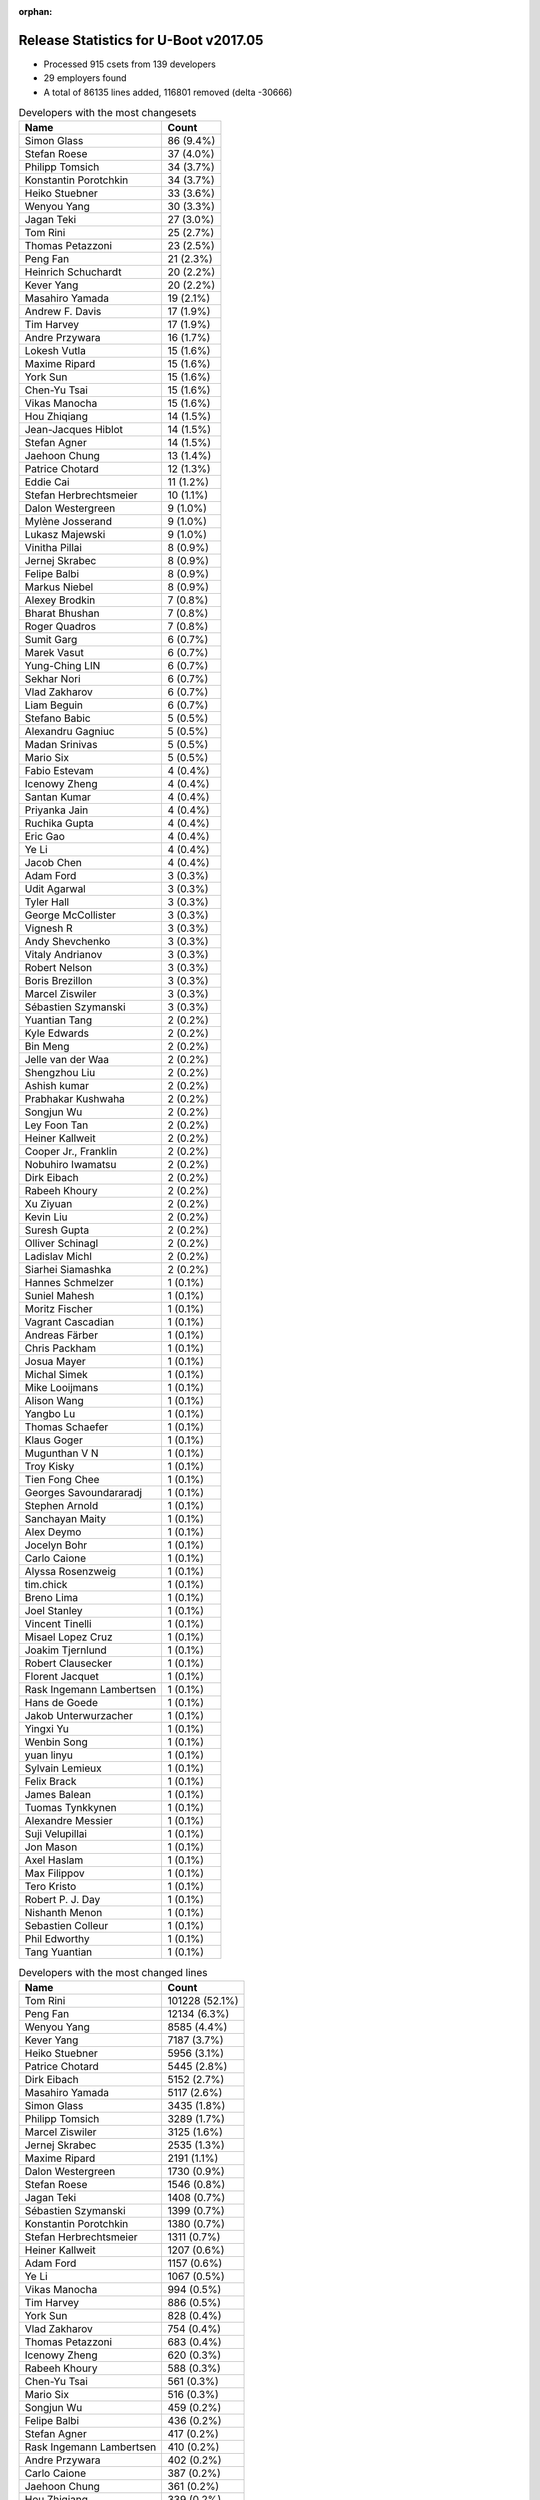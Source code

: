 :orphan:

Release Statistics for U-Boot v2017.05
======================================

* Processed 915 csets from 139 developers

* 29 employers found

* A total of 86135 lines added, 116801 removed (delta -30666)

.. table:: Developers with the most changesets
   :widths: auto

   ================================  =====
   Name                              Count
   ================================  =====
   Simon Glass                       86 (9.4%)
   Stefan Roese                      37 (4.0%)
   Philipp Tomsich                   34 (3.7%)
   Konstantin Porotchkin             34 (3.7%)
   Heiko Stuebner                    33 (3.6%)
   Wenyou Yang                       30 (3.3%)
   Jagan Teki                        27 (3.0%)
   Tom Rini                          25 (2.7%)
   Thomas Petazzoni                  23 (2.5%)
   Peng Fan                          21 (2.3%)
   Heinrich Schuchardt               20 (2.2%)
   Kever Yang                        20 (2.2%)
   Masahiro Yamada                   19 (2.1%)
   Andrew F. Davis                   17 (1.9%)
   Tim Harvey                        17 (1.9%)
   Andre Przywara                    16 (1.7%)
   Lokesh Vutla                      15 (1.6%)
   Maxime Ripard                     15 (1.6%)
   York Sun                          15 (1.6%)
   Chen-Yu Tsai                      15 (1.6%)
   Vikas Manocha                     15 (1.6%)
   Hou Zhiqiang                      14 (1.5%)
   Jean-Jacques Hiblot               14 (1.5%)
   Stefan Agner                      14 (1.5%)
   Jaehoon Chung                     13 (1.4%)
   Patrice Chotard                   12 (1.3%)
   Eddie Cai                         11 (1.2%)
   Stefan Herbrechtsmeier            10 (1.1%)
   Dalon Westergreen                 9 (1.0%)
   Mylène Josserand                  9 (1.0%)
   Lukasz Majewski                   9 (1.0%)
   Vinitha Pillai                    8 (0.9%)
   Jernej Skrabec                    8 (0.9%)
   Felipe Balbi                      8 (0.9%)
   Markus Niebel                     8 (0.9%)
   Alexey Brodkin                    7 (0.8%)
   Bharat Bhushan                    7 (0.8%)
   Roger Quadros                     7 (0.8%)
   Sumit Garg                        6 (0.7%)
   Marek Vasut                       6 (0.7%)
   Yung-Ching LIN                    6 (0.7%)
   Sekhar Nori                       6 (0.7%)
   Vlad Zakharov                     6 (0.7%)
   Liam Beguin                       6 (0.7%)
   Stefano Babic                     5 (0.5%)
   Alexandru Gagniuc                 5 (0.5%)
   Madan Srinivas                    5 (0.5%)
   Mario Six                         5 (0.5%)
   Fabio Estevam                     4 (0.4%)
   Icenowy Zheng                     4 (0.4%)
   Santan Kumar                      4 (0.4%)
   Priyanka Jain                     4 (0.4%)
   Ruchika Gupta                     4 (0.4%)
   Eric Gao                          4 (0.4%)
   Ye Li                             4 (0.4%)
   Jacob Chen                        4 (0.4%)
   Adam Ford                         3 (0.3%)
   Udit Agarwal                      3 (0.3%)
   Tyler Hall                        3 (0.3%)
   George McCollister                3 (0.3%)
   Vignesh R                         3 (0.3%)
   Andy Shevchenko                   3 (0.3%)
   Vitaly Andrianov                  3 (0.3%)
   Robert Nelson                     3 (0.3%)
   Boris Brezillon                   3 (0.3%)
   Marcel Ziswiler                   3 (0.3%)
   Sébastien Szymanski               3 (0.3%)
   Yuantian Tang                     2 (0.2%)
   Kyle Edwards                      2 (0.2%)
   Bin Meng                          2 (0.2%)
   Jelle van der Waa                 2 (0.2%)
   Shengzhou Liu                     2 (0.2%)
   Ashish kumar                      2 (0.2%)
   Prabhakar Kushwaha                2 (0.2%)
   Songjun Wu                        2 (0.2%)
   Ley Foon Tan                      2 (0.2%)
   Heiner Kallweit                   2 (0.2%)
   Cooper Jr., Franklin              2 (0.2%)
   Nobuhiro Iwamatsu                 2 (0.2%)
   Dirk Eibach                       2 (0.2%)
   Rabeeh Khoury                     2 (0.2%)
   Xu Ziyuan                         2 (0.2%)
   Kevin Liu                         2 (0.2%)
   Suresh Gupta                      2 (0.2%)
   Olliver Schinagl                  2 (0.2%)
   Ladislav Michl                    2 (0.2%)
   Siarhei Siamashka                 2 (0.2%)
   Hannes Schmelzer                  1 (0.1%)
   Suniel Mahesh                     1 (0.1%)
   Moritz Fischer                    1 (0.1%)
   Vagrant Cascadian                 1 (0.1%)
   Andreas Färber                    1 (0.1%)
   Chris Packham                     1 (0.1%)
   Josua Mayer                       1 (0.1%)
   Michal Simek                      1 (0.1%)
   Mike Looijmans                    1 (0.1%)
   Alison Wang                       1 (0.1%)
   Yangbo Lu                         1 (0.1%)
   Thomas Schaefer                   1 (0.1%)
   Klaus Goger                       1 (0.1%)
   Mugunthan V N                     1 (0.1%)
   Troy Kisky                        1 (0.1%)
   Tien Fong Chee                    1 (0.1%)
   Georges Savoundararadj            1 (0.1%)
   Stephen Arnold                    1 (0.1%)
   Sanchayan Maity                   1 (0.1%)
   Alex Deymo                        1 (0.1%)
   Jocelyn Bohr                      1 (0.1%)
   Carlo Caione                      1 (0.1%)
   Alyssa Rosenzweig                 1 (0.1%)
   tim.chick                         1 (0.1%)
   Breno Lima                        1 (0.1%)
   Joel Stanley                      1 (0.1%)
   Vincent Tinelli                   1 (0.1%)
   Misael Lopez Cruz                 1 (0.1%)
   Joakim Tjernlund                  1 (0.1%)
   Robert Clausecker                 1 (0.1%)
   Florent Jacquet                   1 (0.1%)
   Rask Ingemann Lambertsen          1 (0.1%)
   Hans de Goede                     1 (0.1%)
   Jakob Unterwurzacher              1 (0.1%)
   Yingxi Yu                         1 (0.1%)
   Wenbin Song                       1 (0.1%)
   yuan linyu                        1 (0.1%)
   Sylvain Lemieux                   1 (0.1%)
   Felix Brack                       1 (0.1%)
   James Balean                      1 (0.1%)
   Tuomas Tynkkynen                  1 (0.1%)
   Alexandre Messier                 1 (0.1%)
   Suji Velupillai                   1 (0.1%)
   Jon Mason                         1 (0.1%)
   Axel Haslam                       1 (0.1%)
   Max Filippov                      1 (0.1%)
   Tero Kristo                       1 (0.1%)
   Robert P. J. Day                  1 (0.1%)
   Nishanth Menon                    1 (0.1%)
   Sebastien Colleur                 1 (0.1%)
   Phil Edworthy                     1 (0.1%)
   Tang Yuantian                     1 (0.1%)
   ================================  =====


.. table:: Developers with the most changed lines
   :widths: auto

   ================================  =====
   Name                              Count
   ================================  =====
   Tom Rini                          101228 (52.1%)
   Peng Fan                          12134 (6.3%)
   Wenyou Yang                       8585 (4.4%)
   Kever Yang                        7187 (3.7%)
   Heiko Stuebner                    5956 (3.1%)
   Patrice Chotard                   5445 (2.8%)
   Dirk Eibach                       5152 (2.7%)
   Masahiro Yamada                   5117 (2.6%)
   Simon Glass                       3435 (1.8%)
   Philipp Tomsich                   3289 (1.7%)
   Marcel Ziswiler                   3125 (1.6%)
   Jernej Skrabec                    2535 (1.3%)
   Maxime Ripard                     2191 (1.1%)
   Dalon Westergreen                 1730 (0.9%)
   Stefan Roese                      1546 (0.8%)
   Jagan Teki                        1408 (0.7%)
   Sébastien Szymanski               1399 (0.7%)
   Konstantin Porotchkin             1380 (0.7%)
   Stefan Herbrechtsmeier            1311 (0.7%)
   Heiner Kallweit                   1207 (0.6%)
   Adam Ford                         1157 (0.6%)
   Ye Li                             1067 (0.5%)
   Vikas Manocha                     994 (0.5%)
   Tim Harvey                        886 (0.5%)
   York Sun                          828 (0.4%)
   Vlad Zakharov                     754 (0.4%)
   Thomas Petazzoni                  683 (0.4%)
   Icenowy Zheng                     620 (0.3%)
   Rabeeh Khoury                     588 (0.3%)
   Chen-Yu Tsai                      561 (0.3%)
   Mario Six                         516 (0.3%)
   Songjun Wu                        459 (0.2%)
   Felipe Balbi                      436 (0.2%)
   Stefan Agner                      417 (0.2%)
   Rask Ingemann Lambertsen          410 (0.2%)
   Andre Przywara                    402 (0.2%)
   Carlo Caione                      387 (0.2%)
   Jaehoon Chung                     361 (0.2%)
   Hou Zhiqiang                      339 (0.2%)
   Chris Packham                     283 (0.1%)
   Klaus Goger                       281 (0.1%)
   Markus Niebel                     278 (0.1%)
   Sumit Garg                        272 (0.1%)
   Ruchika Gupta                     270 (0.1%)
   Jean-Jacques Hiblot               268 (0.1%)
   Roger Quadros                     254 (0.1%)
   Andrew F. Davis                   237 (0.1%)
   Priyanka Jain                     227 (0.1%)
   Liam Beguin                       224 (0.1%)
   Andy Shevchenko                   211 (0.1%)
   Vignesh R                         192 (0.1%)
   Lokesh Vutla                      187 (0.1%)
   Mylène Josserand                  178 (0.1%)
   Lukasz Majewski                   172 (0.1%)
   Vinitha Pillai                    170 (0.1%)
   Jon Mason                         160 (0.1%)
   Felix Brack                       153 (0.1%)
   Stefano Babic                     151 (0.1%)
   Hannes Schmelzer                  146 (0.1%)
   Eddie Cai                         143 (0.1%)
   Stephen Arnold                    136 (0.1%)
   Bharat Bhushan                    133 (0.1%)
   Alexandru Gagniuc                 133 (0.1%)
   Vitaly Andrianov                  125 (0.1%)
   Jelle van der Waa                 121 (0.1%)
   Phil Edworthy                     118 (0.1%)
   Sekhar Nori                       114 (0.1%)
   Udit Agarwal                      105 (0.1%)
   Alexey Brodkin                    70 (0.0%)
   Nishanth Menon                    70 (0.0%)
   Prabhakar Kushwaha                66 (0.0%)
   Yung-Ching LIN                    64 (0.0%)
   Eric Gao                          64 (0.0%)
   Tyler Hall                        62 (0.0%)
   Suji Velupillai                   60 (0.0%)
   Bin Meng                          56 (0.0%)
   Cooper Jr., Franklin              47 (0.0%)
   Breno Lima                        47 (0.0%)
   Heinrich Schuchardt               45 (0.0%)
   Jacob Chen                        45 (0.0%)
   Axel Haslam                       41 (0.0%)
   Marek Vasut                       39 (0.0%)
   Madan Srinivas                    39 (0.0%)
   Yuantian Tang                     37 (0.0%)
   Thomas Schaefer                   36 (0.0%)
   Boris Brezillon                   32 (0.0%)
   Olliver Schinagl                  31 (0.0%)
   Siarhei Siamashka                 31 (0.0%)
   Sanchayan Maity                   30 (0.0%)
   Ashish kumar                      29 (0.0%)
   Ley Foon Tan                      28 (0.0%)
   Nobuhiro Iwamatsu                 28 (0.0%)
   Santan Kumar                      27 (0.0%)
   yuan linyu                        27 (0.0%)
   Moritz Fischer                    24 (0.0%)
   Mugunthan V N                     23 (0.0%)
   Robert Nelson                     21 (0.0%)
   Ladislav Michl                    20 (0.0%)
   Florent Jacquet                   19 (0.0%)
   Wenbin Song                       16 (0.0%)
   Tien Fong Chee                    14 (0.0%)
   Alex Deymo                        11 (0.0%)
   James Balean                      10 (0.0%)
   Fabio Estevam                     9 (0.0%)
   George McCollister                8 (0.0%)
   Shengzhou Liu                     8 (0.0%)
   Xu Ziyuan                         8 (0.0%)
   Kevin Liu                         8 (0.0%)
   Georges Savoundararadj            8 (0.0%)
   tim.chick                         8 (0.0%)
   Joel Stanley                      8 (0.0%)
   Robert P. J. Day                  8 (0.0%)
   Andreas Färber                    7 (0.0%)
   Hans de Goede                     7 (0.0%)
   Tuomas Tynkkynen                  7 (0.0%)
   Tero Kristo                       7 (0.0%)
   Kyle Edwards                      6 (0.0%)
   Jocelyn Bohr                      6 (0.0%)
   Suresh Gupta                      5 (0.0%)
   Josua Mayer                       5 (0.0%)
   Robert Clausecker                 4 (0.0%)
   Troy Kisky                        3 (0.0%)
   Sylvain Lemieux                   3 (0.0%)
   Yangbo Lu                         2 (0.0%)
   Vincent Tinelli                   2 (0.0%)
   Jakob Unterwurzacher              2 (0.0%)
   Yingxi Yu                         2 (0.0%)
   Sebastien Colleur                 2 (0.0%)
   Tang Yuantian                     2 (0.0%)
   Suniel Mahesh                     1 (0.0%)
   Vagrant Cascadian                 1 (0.0%)
   Michal Simek                      1 (0.0%)
   Mike Looijmans                    1 (0.0%)
   Alison Wang                       1 (0.0%)
   Alyssa Rosenzweig                 1 (0.0%)
   Misael Lopez Cruz                 1 (0.0%)
   Joakim Tjernlund                  1 (0.0%)
   Alexandre Messier                 1 (0.0%)
   Max Filippov                      1 (0.0%)
   ================================  =====


.. table:: Developers with the most lines removed
   :widths: auto

   ================================  =====
   Name                              Count
   ================================  =====
   Tom Rini                          100727 (86.2%)
   Masahiro Yamada                   2626 (2.2%)
   Jaehoon Chung                     220 (0.2%)
   Alexandru Gagniuc                 110 (0.1%)
   Stefan Herbrechtsmeier            65 (0.1%)
   York Sun                          29 (0.0%)
   Nobuhiro Iwamatsu                 27 (0.0%)
   Mugunthan V N                     11 (0.0%)
   Xu Ziyuan                         8 (0.0%)
   Tien Fong Chee                    4 (0.0%)
   Sylvain Lemieux                   3 (0.0%)
   Kyle Edwards                      2 (0.0%)
   Troy Kisky                        2 (0.0%)
   Jakob Unterwurzacher              2 (0.0%)
   Tang Yuantian                     2 (0.0%)
   Suniel Mahesh                     1 (0.0%)
   Michal Simek                      1 (0.0%)
   Joakim Tjernlund                  1 (0.0%)
   ================================  =====


.. table:: Developers with the most signoffs (total 278)
   :widths: auto

   ================================  =====
   Name                              Count
   ================================  =====
   Stefan Roese                      63 (22.7%)
   Simon Glass                       24 (8.6%)
   Tom Rini                          22 (7.9%)
   Maxime Ripard                     21 (7.6%)
   Minkyu Kang                       13 (4.7%)
   Sumit Garg                        12 (4.3%)
   Michal Simek                      11 (4.0%)
   Andrew F. Davis                   9 (3.2%)
   Ye Li                             8 (2.9%)
   Sylvain Lemieux                   7 (2.5%)
   William Zhang                     7 (2.5%)
   Vinitha Pillai                    6 (2.2%)
   Sanchayan Maity                   5 (1.8%)
   Andy Shevchenko                   5 (1.8%)
   Priyanka Jain                     4 (1.4%)
   Jagan Teki                        4 (1.4%)
   Peng Fan                          4 (1.4%)
   Vincent Tinelli                   3 (1.1%)
   Tom Warren                        3 (1.1%)
   Arpit Goel                        3 (1.1%)
   Andreas Färber                    3 (1.1%)
   Madan Srinivas                    3 (1.1%)
   Udit Agarwal                      3 (1.1%)
   Roger Quadros                     3 (1.1%)
   Tien Fong Chee                    2 (0.7%)
   Terry Zhou                        2 (0.7%)
   Ashish kumar                      2 (0.7%)
   Mario Six                         2 (0.7%)
   Rabeeh Khoury                     2 (0.7%)
   Konstantin Porotchkin             2 (0.7%)
   Philipp Tomsich                   2 (0.7%)
   York Sun                          1 (0.4%)
   Suman Anna                        1 (0.4%)
   Chenhui Zhao                      1 (0.4%)
   Steve Arnold                      1 (0.4%)
   Neil Armstrong                    1 (0.4%)
   Abhimanyu Saini                   1 (0.4%)
   Minghuan Lian                     1 (0.4%)
   Aneesh Bansal                     1 (0.4%)
   Saksham Jain                      1 (0.4%)
   Steve Rae                         1 (0.4%)
   Alex Deymo                        1 (0.4%)
   Prabhakar Kushwaha                1 (0.4%)
   Jean-Jacques Hiblot               1 (0.4%)
   Lokesh Vutla                      1 (0.4%)
   Carlo Caione                      1 (0.4%)
   Rask Ingemann Lambertsen          1 (0.4%)
   Felipe Balbi                      1 (0.4%)
   Heiner Kallweit                   1 (0.4%)
   ================================  =====


.. table:: Developers with the most reviews (total 459)
   :widths: auto

   ================================  =====
   Name                              Count
   ================================  =====
   Simon Glass                       118 (25.7%)
   Tom Rini                          81 (17.6%)
   York Sun                          77 (16.8%)
   Jagan Teki                        30 (6.5%)
   Stefan Roese                      22 (4.8%)
   Stefano Babic                     19 (4.1%)
   Lokesh Vutla                      14 (3.1%)
   Bin Meng                          13 (2.8%)
   Andreas Bießmann                  10 (2.2%)
   Ziping Chen                       9 (2.0%)
   Kever Yang                        9 (2.0%)
   Lukasz Majewski                   6 (1.3%)
   Jaehoon Chung                     5 (1.1%)
   Joe Hershberger                   5 (1.1%)
   Heiko Schocher                    4 (0.9%)
   Alison Wang                       4 (0.9%)
   Hans de Goede                     4 (0.9%)
   Eddie Cai                         4 (0.9%)
   Heiko Stuebner                    3 (0.7%)
   Michal Simek                      2 (0.4%)
   Alexander Graf                    2 (0.4%)
   Fabio Estevam                     2 (0.4%)
   Ruchika Gupta                     2 (0.4%)
   Maxime Ripard                     1 (0.2%)
   Sumit Garg                        1 (0.2%)
   Andreas Färber                    1 (0.2%)
   Prabhakar Kushwaha                1 (0.2%)
   Dinh Nguyen                       1 (0.2%)
   Stefan Brüns                      1 (0.2%)
   Christian Gmeiner                 1 (0.2%)
   Arun Parameswaran                 1 (0.2%)
   JD Zheng                          1 (0.2%)
   Shamez Kurji                      1 (0.2%)
   Hannes Schmelzer                  1 (0.2%)
   Andre Przywara                    1 (0.2%)
   Stefan Agner                      1 (0.2%)
   Vikas Manocha                     1 (0.2%)
   ================================  =====


.. table:: Developers with the most test credits (total 41)
   :widths: auto

   ================================  =====
   Name                              Count
   ================================  =====
   Kever Yang                        16 (39.0%)
   Klaus Goger                       7 (17.1%)
   Heiko Stuebner                    3 (7.3%)
   Vinitha Pillai                    3 (7.3%)
   Vagrant Cascadian                 3 (7.3%)
   Andreas Färber                    2 (4.9%)
   Bin Meng                          1 (2.4%)
   Philipp Tomsich                   1 (2.4%)
   Masahiro Yamada                   1 (2.4%)
   Jakob Unterwurzacher              1 (2.4%)
   Nickey Yang                       1 (2.4%)
   Suji Velupillai                   1 (2.4%)
   Chen-Yu Tsai                      1 (2.4%)
   ================================  =====


.. table:: Developers who gave the most tested-by credits (total 41)
   :widths: auto

   ================================  =====
   Name                              Count
   ================================  =====
   Heiko Stuebner                    15 (36.6%)
   Philipp Tomsich                   8 (19.5%)
   Simon Glass                       4 (9.8%)
   Sumit Garg                        3 (7.3%)
   Heinrich Schuchardt               3 (7.3%)
   Kever Yang                        1 (2.4%)
   Masahiro Yamada                   1 (2.4%)
   Jakob Unterwurzacher              1 (2.4%)
   Suji Velupillai                   1 (2.4%)
   Maxime Ripard                     1 (2.4%)
   Carlo Caione                      1 (2.4%)
   Eric Gao                          1 (2.4%)
   Jernej Skrabec                    1 (2.4%)
   ================================  =====


.. table:: Developers with the most report credits (total 7)
   :widths: auto

   ================================  =====
   Name                              Count
   ================================  =====
   Chen-Yu Tsai                      1 (14.3%)
   Lokesh Vutla                      1 (14.3%)
   Vishal Mahaveer                   1 (14.3%)
   Michael Krummsdorf                1 (14.3%)
   Richard Purdie                    1 (14.3%)
   Shunji Sato                       1 (14.3%)
   Sekhar Nori                       1 (14.3%)
   ================================  =====


.. table:: Developers who gave the most report credits (total 7)
   :widths: auto

   ================================  =====
   Name                              Count
   ================================  =====
   Masahiro Yamada                   2 (28.6%)
   Lokesh Vutla                      1 (14.3%)
   Maxime Ripard                     1 (14.3%)
   Tom Rini                          1 (14.3%)
   Tero Kristo                       1 (14.3%)
   Markus Niebel                     1 (14.3%)
   ================================  =====


.. table:: Top changeset contributors by employer
   :widths: auto

   ==================================  =====
   Name                                Count
   ==================================  =====
   (Unknown)                           364 (39.8%)
   Google, Inc.                        88 (9.6%)
   Texas Instruments                   76 (8.3%)
   DENX Software Engineering           57 (6.2%)
   Free Electrons                      48 (5.2%)
   Marvell                             34 (3.7%)
   Atmel                               30 (3.3%)
   Rockchip                            29 (3.2%)
   ST Microelectronics                 27 (3.0%)
   Konsulko Group                      25 (2.7%)
   Amarula Solutions                   21 (2.3%)
   Socionext Inc.                      19 (2.1%)
   Toradex                             18 (2.0%)
   ARM                                 16 (1.7%)
   Intel                               16 (1.7%)
   Samsung                             13 (1.4%)
   Weidmüller Interface GmbH & Co. KG  10 (1.1%)
   Guntermann & Drunck                 7 (0.8%)
   Openedev                            6 (0.7%)
   Nobuhiro Iwamatsu                   2 (0.2%)
   AMD                                 1 (0.1%)
   BayLibre SAS                        1 (0.1%)
   Boundary Devices                    1 (0.1%)
   Broadcom                            1 (0.1%)
   Debian.org                          1 (0.1%)
   NXP                                 1 (0.1%)
   Red Hat                             1 (0.1%)
   Novell                              1 (0.1%)
   Renesas Electronics                 1 (0.1%)
   ==================================  =====


.. table:: Top lines changed by employer
   :widths: auto

   ==================================  =====
   Name                                Count
   ==================================  =====
   Konsulko Group                      101228 (52.1%)
   (Unknown)                           40402 (20.8%)
   Atmel                               8585 (4.4%)
   Rockchip                            7303 (3.8%)
   ST Microelectronics                 6439 (3.3%)
   Guntermann & Drunck                 5668 (2.9%)
   Socionext Inc.                      5117 (2.6%)
   Toradex                             3572 (1.8%)
   Google, Inc.                        3452 (1.8%)
   Free Electrons                      3071 (1.6%)
   DENX Software Engineering           1908 (1.0%)
   Texas Instruments                   1564 (0.8%)
   Marvell                             1380 (0.7%)
   Weidmüller Interface GmbH & Co. KG  1311 (0.7%)
   Amarula Solutions                   1261 (0.6%)
   Intel                               693 (0.4%)
   ARM                                 402 (0.2%)
   Samsung                             361 (0.2%)
   Openedev                            147 (0.1%)
   Renesas Electronics                 118 (0.1%)
   Broadcom                            60 (0.0%)
   BayLibre SAS                        41 (0.0%)
   Nobuhiro Iwamatsu                   28 (0.0%)
   Red Hat                             7 (0.0%)
   Novell                              7 (0.0%)
   Boundary Devices                    3 (0.0%)
   AMD                                 1 (0.0%)
   Debian.org                          1 (0.0%)
   NXP                                 1 (0.0%)
   ==================================  =====


.. table:: Employers with the most signoffs (total 278)
   :widths: auto

   ================================  =====
   Name                              Count
   ================================  =====
   (Unknown)                         65 (23.4%)
   DENX Software Engineering         63 (22.7%)
   Google, Inc.                      25 (9.0%)
   Konsulko Group                    22 (7.9%)
   Free Electrons                    21 (7.6%)
   Texas Instruments                 18 (6.5%)
   Samsung                           13 (4.7%)
   Intel                             11 (4.0%)
   Xilinx                            11 (4.0%)
   Rockchip                          7 (2.5%)
   Toradex                           5 (1.8%)
   Marvell                           4 (1.4%)
   Openedev                          4 (1.4%)
   Novell                            3 (1.1%)
   NVidia                            3 (1.1%)
   Guntermann & Drunck               2 (0.7%)
   BayLibre SAS                      1 (0.4%)
   ================================  =====


.. table:: Employers with the most hackers (total 141)
   :widths: auto

   ==================================  =====
   Name                                Count
   ==================================  =====
   (Unknown)                           81 (57.4%)
   Texas Instruments                   13 (9.2%)
   Intel                               6 (4.3%)
   DENX Software Engineering           4 (2.8%)
   Free Electrons                      4 (2.8%)
   Rockchip                            4 (2.8%)
   Google, Inc.                        3 (2.1%)
   Toradex                             3 (2.1%)
   Guntermann & Drunck                 2 (1.4%)
   ST Microelectronics                 2 (1.4%)
   Konsulko Group                      1 (0.7%)
   Samsung                             1 (0.7%)
   Marvell                             1 (0.7%)
   Openedev                            1 (0.7%)
   Novell                              1 (0.7%)
   BayLibre SAS                        1 (0.7%)
   Atmel                               1 (0.7%)
   Socionext Inc.                      1 (0.7%)
   Weidmüller Interface GmbH & Co. KG  1 (0.7%)
   Amarula Solutions                   1 (0.7%)
   ARM                                 1 (0.7%)
   Renesas Electronics                 1 (0.7%)
   Broadcom                            1 (0.7%)
   Nobuhiro Iwamatsu                   1 (0.7%)
   Red Hat                             1 (0.7%)
   Boundary Devices                    1 (0.7%)
   AMD                                 1 (0.7%)
   Debian.org                          1 (0.7%)
   NXP                                 1 (0.7%)
   ==================================  =====
